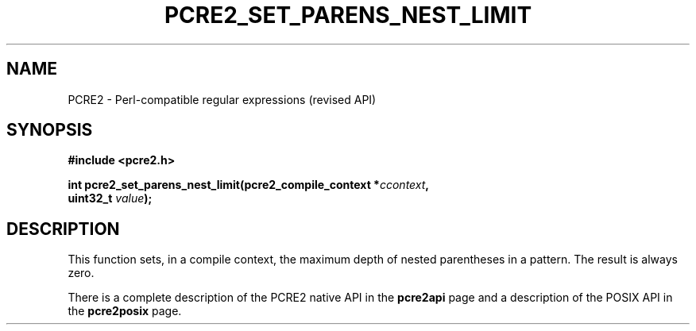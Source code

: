 .TH PCRE2_SET_PARENS_NEST_LIMIT 3 "25 October 2014" "PCRE2 10.48-DEV"
.SH NAME
PCRE2 - Perl-compatible regular expressions (revised API)
.SH SYNOPSIS
.rs
.sp
.B #include <pcre2.h>
.PP
.nf
.B int pcre2_set_parens_nest_limit(pcre2_compile_context *\fIccontext\fP,
.B "  uint32_t \fIvalue\fP);"
.fi
.
.SH DESCRIPTION
.rs
.sp
This function sets, in a compile context, the maximum depth of nested
parentheses in a pattern. The result is always zero.
.P
There is a complete description of the PCRE2 native API in the
.\" HREF
\fBpcre2api\fP
.\"
page and a description of the POSIX API in the
.\" HREF
\fBpcre2posix\fP
.\"
page.

